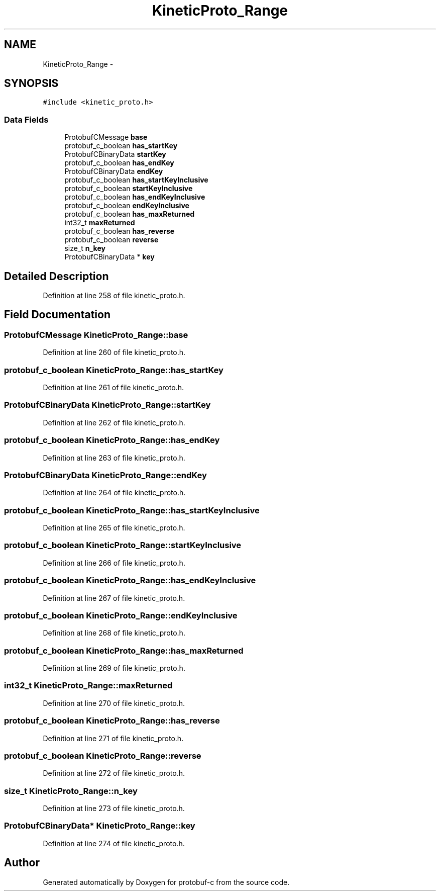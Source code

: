 .TH "KineticProto_Range" 3 "Thu Sep 11 2014" "Version v0.6.0-beta-2" "protobuf-c" \" -*- nroff -*-
.ad l
.nh
.SH NAME
KineticProto_Range \- 
.SH SYNOPSIS
.br
.PP
.PP
\fC#include <kinetic_proto\&.h>\fP
.SS "Data Fields"

.in +1c
.ti -1c
.RI "ProtobufCMessage \fBbase\fP"
.br
.ti -1c
.RI "protobuf_c_boolean \fBhas_startKey\fP"
.br
.ti -1c
.RI "ProtobufCBinaryData \fBstartKey\fP"
.br
.ti -1c
.RI "protobuf_c_boolean \fBhas_endKey\fP"
.br
.ti -1c
.RI "ProtobufCBinaryData \fBendKey\fP"
.br
.ti -1c
.RI "protobuf_c_boolean \fBhas_startKeyInclusive\fP"
.br
.ti -1c
.RI "protobuf_c_boolean \fBstartKeyInclusive\fP"
.br
.ti -1c
.RI "protobuf_c_boolean \fBhas_endKeyInclusive\fP"
.br
.ti -1c
.RI "protobuf_c_boolean \fBendKeyInclusive\fP"
.br
.ti -1c
.RI "protobuf_c_boolean \fBhas_maxReturned\fP"
.br
.ti -1c
.RI "int32_t \fBmaxReturned\fP"
.br
.ti -1c
.RI "protobuf_c_boolean \fBhas_reverse\fP"
.br
.ti -1c
.RI "protobuf_c_boolean \fBreverse\fP"
.br
.ti -1c
.RI "size_t \fBn_key\fP"
.br
.ti -1c
.RI "ProtobufCBinaryData * \fBkey\fP"
.br
.in -1c
.SH "Detailed Description"
.PP 
Definition at line 258 of file kinetic_proto\&.h\&.
.SH "Field Documentation"
.PP 
.SS "ProtobufCMessage KineticProto_Range::base"

.PP
Definition at line 260 of file kinetic_proto\&.h\&.
.SS "protobuf_c_boolean KineticProto_Range::has_startKey"

.PP
Definition at line 261 of file kinetic_proto\&.h\&.
.SS "ProtobufCBinaryData KineticProto_Range::startKey"

.PP
Definition at line 262 of file kinetic_proto\&.h\&.
.SS "protobuf_c_boolean KineticProto_Range::has_endKey"

.PP
Definition at line 263 of file kinetic_proto\&.h\&.
.SS "ProtobufCBinaryData KineticProto_Range::endKey"

.PP
Definition at line 264 of file kinetic_proto\&.h\&.
.SS "protobuf_c_boolean KineticProto_Range::has_startKeyInclusive"

.PP
Definition at line 265 of file kinetic_proto\&.h\&.
.SS "protobuf_c_boolean KineticProto_Range::startKeyInclusive"

.PP
Definition at line 266 of file kinetic_proto\&.h\&.
.SS "protobuf_c_boolean KineticProto_Range::has_endKeyInclusive"

.PP
Definition at line 267 of file kinetic_proto\&.h\&.
.SS "protobuf_c_boolean KineticProto_Range::endKeyInclusive"

.PP
Definition at line 268 of file kinetic_proto\&.h\&.
.SS "protobuf_c_boolean KineticProto_Range::has_maxReturned"

.PP
Definition at line 269 of file kinetic_proto\&.h\&.
.SS "int32_t KineticProto_Range::maxReturned"

.PP
Definition at line 270 of file kinetic_proto\&.h\&.
.SS "protobuf_c_boolean KineticProto_Range::has_reverse"

.PP
Definition at line 271 of file kinetic_proto\&.h\&.
.SS "protobuf_c_boolean KineticProto_Range::reverse"

.PP
Definition at line 272 of file kinetic_proto\&.h\&.
.SS "size_t KineticProto_Range::n_key"

.PP
Definition at line 273 of file kinetic_proto\&.h\&.
.SS "ProtobufCBinaryData* KineticProto_Range::key"

.PP
Definition at line 274 of file kinetic_proto\&.h\&.

.SH "Author"
.PP 
Generated automatically by Doxygen for protobuf-c from the source code\&.
